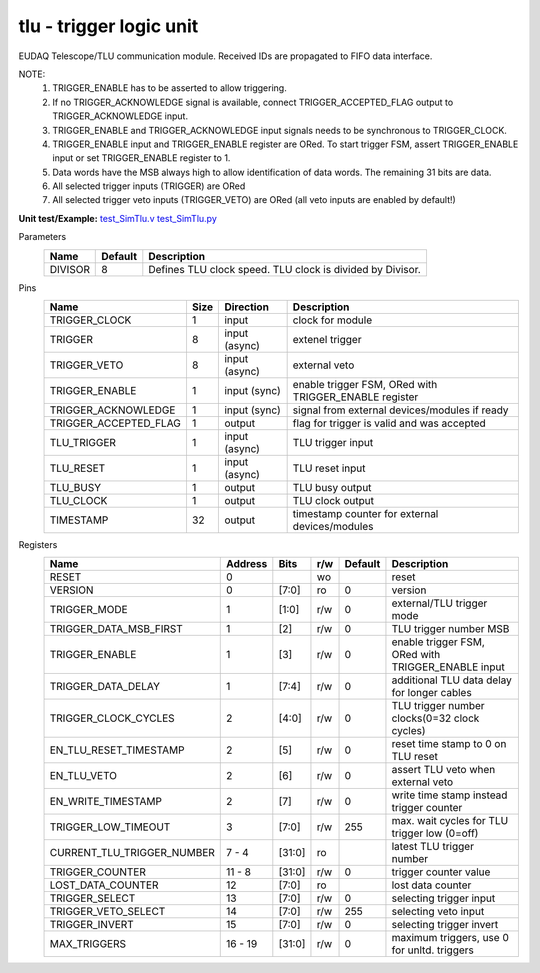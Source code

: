 
=====================================
**tlu** - trigger logic unit
=====================================

EUDAQ Telescope/TLU communication module. Received IDs are propagated to FIFO data interface.

NOTE:
 1. TRIGGER_ENABLE has to be asserted to allow triggering.
 2. If no TRIGGER_ACKNOWLEDGE signal is available, connect TRIGGER_ACCEPTED_FLAG output to TRIGGER_ACKNOWLEDGE input.
 3. TRIGGER_ENABLE and TRIGGER_ACKNOWLEDGE input signals needs to be synchronous to TRIGGER_CLOCK.
 4. TRIGGER_ENABLE input and TRIGGER_ENABLE register are ORed. To start trigger FSM, assert TRIGGER_ENABLE input or set TRIGGER_ENABLE register to 1.
 5. Data words have the MSB always high to allow identification of data words. The remaining 31 bits are data.
 6. All selected trigger inputs (TRIGGER) are ORed
 7. All selected trigger veto inputs (TRIGGER_VETO) are ORed (all veto inputs are enabled by default!)

**Unit test/Example:** 
`test_SimTlu.v <https://github.com/SiLab-Bonn/basil/blob/master/tests/test_SimTlu.v>`_ 
`test_SimTlu.py <https://github.com/SiLab-Bonn/basil/blob/master/tests/test_SimTlu.py>`_

Parameters
    +--------------+---------------------+-------------------------------------------------------------------------+ 
    | Name         | Default             | Description                                                             | 
    +==============+=====================+=========================================================================+ 
    | DIVISOR      | 8                   | Defines TLU clock speed. TLU clock is divided by Divisor.               | 
    +--------------+---------------------+-------------------------------------------------------------------------+ 

Pins
    +--------------------------+---------------------+-----------------------+------------------------------------------------------+ 
    | Name                     | Size                | Direction             | Description                                          | 
    +==========================+=====================+=======================+======================================================+ 
    | TRIGGER_CLOCK            | 1                   |  input                | clock for module                                     | 
    +--------------------------+---------------------+-----------------------+------------------------------------------------------+ 
    | TRIGGER                  | 8                   |  input (async)        | extenel trigger                                      | 
    +--------------------------+---------------------+-----------------------+------------------------------------------------------+ 
    | TRIGGER_VETO             | 8                   |  input (async)        | external veto                                        | 
    +--------------------------+---------------------+-----------------------+------------------------------------------------------+ 
    | TRIGGER_ENABLE           | 1                   |  input (sync)         | enable trigger FSM, ORed with TRIGGER_ENABLE register| 
    +--------------------------+---------------------+-----------------------+------------------------------------------------------+ 
    | TRIGGER_ACKNOWLEDGE      | 1                   |  input (sync)         | signal from external devices/modules if ready        | 
    +--------------------------+---------------------+-----------------------+------------------------------------------------------+ 
    | TRIGGER_ACCEPTED_FLAG    | 1                   |  output               | flag for trigger is valid and was accepted           | 
    +--------------------------+---------------------+-----------------------+------------------------------------------------------+ 
    | TLU_TRIGGER              | 1                   |  input (async)        | TLU trigger input                                    | 
    +--------------------------+---------------------+-----------------------+------------------------------------------------------+ 
    | TLU_RESET                | 1                   |  input (async)        | TLU reset input                                      | 
    +--------------------------+---------------------+-----------------------+------------------------------------------------------+
    | TLU_BUSY                 | 1                   |  output               | TLU busy output                                      | 
    +--------------------------+---------------------+-----------------------+------------------------------------------------------+
    | TLU_CLOCK                | 1                   |  output               | TLU clock output                                     | 
    +--------------------------+---------------------+-----------------------+------------------------------------------------------+ 
    | TIMESTAMP                | 32                  |  output               | timestamp counter for external devices/modules       | 
    +--------------------------+---------------------+-----------------------+------------------------------------------------------+ 
Registers
    +----------------------------+----------------------------------+--------+-------+-------------+----------------------------------------------------+ 
    | Name                       | Address                          | Bits   | r/w   | Default     | Description                                        | 
    +============================+==================================+========+=======+=============+====================================================+ 
    | RESET                      | 0                                |        | wo    |             | reset                                              | 
    +----------------------------+----------------------------------+--------+-------+-------------+----------------------------------------------------+ 
    | VERSION                    | 0                                | [7:0]  | ro    | 0           | version                                            | 
    +----------------------------+----------------------------------+--------+-------+-------------+----------------------------------------------------+ 
    | TRIGGER_MODE               | 1                                | [1:0]  | r/w   | 0           | external/TLU trigger mode                          | 
    +----------------------------+----------------------------------+--------+-------+-------------+----------------------------------------------------+ 
    | TRIGGER_DATA_MSB_FIRST     | 1                                | [2]    | r/w   | 0           | TLU trigger number MSB                             | 
    +----------------------------+----------------------------------+--------+-------+-------------+----------------------------------------------------+ 
    | TRIGGER_ENABLE             | 1                                | [3]    | r/w   | 0           | enable trigger FSM, ORed with TRIGGER_ENABLE input | 
    +----------------------------+----------------------------------+--------+-------+-------------+----------------------------------------------------+ 
    | TRIGGER_DATA_DELAY         | 1                                | [7:4]  | r/w   | 0           | additional TLU data delay for longer cables        | 
    +----------------------------+----------------------------------+--------+-------+-------------+----------------------------------------------------+ 
    | TRIGGER_CLOCK_CYCLES       | 2                                | [4:0]  | r/w   | 0           | TLU trigger number clocks(0=32 clock cycles)       | 
    +----------------------------+----------------------------------+--------+-------+-------------+----------------------------------------------------+ 
    | EN_TLU_RESET_TIMESTAMP     | 2                                | [5]    | r/w   | 0           | reset time stamp to 0 on TLU reset                 | 
    +----------------------------+----------------------------------+--------+-------+-------------+----------------------------------------------------+ 
    | EN_TLU_VETO                | 2                                | [6]    | r/w   | 0           | assert TLU veto when external veto                 | 
    +----------------------------+----------------------------------+--------+-------+-------------+----------------------------------------------------+ 
    | EN_WRITE_TIMESTAMP         | 2                                | [7]    | r/w   | 0           | write time stamp instead trigger counter           | 
    +----------------------------+----------------------------------+--------+-------+-------------+----------------------------------------------------+ 
    | TRIGGER_LOW_TIMEOUT        | 3                                | [7:0]  | r/w   | 255         | max. wait cycles for TLU trigger low (0=off)       | 
    +----------------------------+----------------------------------+--------+-------+-------------+----------------------------------------------------+ 
    | CURRENT_TLU_TRIGGER_NUMBER | 7 - 4                            | [31:0] | ro    |             | latest TLU trigger number                          | 
    +----------------------------+----------------------------------+--------+-------+-------------+----------------------------------------------------+ 
    | TRIGGER_COUNTER            | 11 - 8                           | [31:0] | r/w   | 0           | trigger counter value                              | 
    +----------------------------+----------------------------------+--------+-------+-------------+----------------------------------------------------+ 
    | LOST_DATA_COUNTER          | 12                               | [7:0]  | ro    |             | lost data counter                                  | 
    +----------------------------+----------------------------------+--------+-------+-------------+----------------------------------------------------+
    | TRIGGER_SELECT             | 13                               | [7:0]  | r/w   | 0           | selecting trigger input                            | 
    +----------------------------+----------------------------------+--------+-------+-------------+----------------------------------------------------+
    | TRIGGER_VETO_SELECT        | 14                               | [7:0]  | r/w   | 255         | selecting veto input                               | 
    +----------------------------+----------------------------------+--------+-------+-------------+----------------------------------------------------+ 
    | TRIGGER_INVERT             | 15                               | [7:0]  | r/w   | 0           | selecting trigger invert                           | 
    +----------------------------+----------------------------------+--------+-------+-------------+----------------------------------------------------+ 
    | MAX_TRIGGERS               | 16 - 19                          | [31:0] | r/w   | 0           | maximum triggers, use 0 for unltd. triggers        | 
    +----------------------------+----------------------------------+--------+-------+-------------+----------------------------------------------------+ 
    